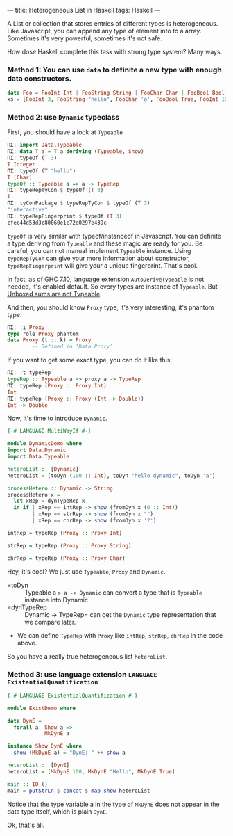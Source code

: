 ---
title: Heterogeneous List in Haskell
tags: Haskell 
---

A List or collection that stores entries of different types is heterogeneous.
Like Javascript, you can append any type of element into to a array. Sometimes
it's very powerful, sometimes it's not safe.

How dose Haskell complete this task with strong type system? Many ways.

#+BEGIN_EXPORT html
<!--more-->
#+END_EXPORT

*** Method 1: You can use =data= to definite a new type with enough data constructors.
    
#+BEGIN_SRC haskell
data Foo = FooInt Int | FooString String | FooChar Char | FooBool Bool
xs = [FooInt 3, FooString "hello", FooChar 'a', FooBool True, FooInt 10]
#+END_SRC

*** Method 2: use =Dynamic= typeclass
    
First, you should have a look at =Typeable=
    
#+BEGIN_SRC haskell
ΠΣ: import Data.Typeable
ΠΣ: data T a = T a deriving (Typeable, Show)
ΠΣ: typeOf (T 3)
T Integer
ΠΣ: typeOf (T "hello")
T [Char]
typeOf :: Typeable a => a -> TypeRep
ΠΣ: typeRepTyCon $ typeOf (T 3)
T
ΠΣ: tyConPackage $ typeRepTyCon $ typeOf (T 3)
"interactive"
ΠΣ: typeRepFingerprint $ typeOf (T 3)
cfec44d53d3c80060e1c72e0297e439c
#+END_SRC

=typeOf= is very similar with typeof/instanceof in Javascript. You can definite
a type deriving from =Typeable= and these magic are ready for you. Be careful,
you can not manual implement =Typeable= instance. Using =typeRepTyCon= can give
your more information about constructor, =typeRepFingerprint= will give your a
unique fingerprint. That's cool.

In fact, as of GHC 7.10, language extension =AutoDeriveTypeable= is not needed,
it's enabled default. So every types are instance of =Typeable=. But [[https://ghc.haskell.org/trac/ghc/ticket/13276][Unboxed sums are not Typeable]].

And then, you should know =Proxy= type, it's very interesting, it's phantom type.

#+BEGIN_SRC haskell
ΠΣ: :i Proxy
type role Proxy phantom
data Proxy (t :: k) = Proxy
        -- Defined in ‘Data.Proxy’
#+END_SRC

If you want to get some exact type, you can do it like this:

#+BEGIN_SRC haskell
ΠΣ: :t typeRep
typeRep :: Typeable a => proxy a -> TypeRep
ΠΣ: typeRep (Proxy :: Proxy Int)
Int
ΠΣ: typeRep (Proxy :: Proxy (Int -> Double))
Int -> Double
#+END_SRC

Now, it's time to introduce =Dynamic=.

#+BEGIN_SRC haskell
{-# LANGUAGE MultiWayIf #-}

module DynamicDemo where
import Data.Dynamic
import Data.Typeable

heteroList :: [Dynamic]
heteroList = [toDyn (100 :: Int), toDyn "hello dynamic", toDyn 'a']

processHetero :: Dynamic -> String
processHetero x =
  let xRep = dynTypeRep x
  in if | xRep == intRep -> show (fromDyn x (0 :: Int))
        | xRep == strRep -> show (fromDyn x "")
        | xRep == chrRep -> show (fromDyn x '?')

intRep = typeRep (Proxy :: Proxy Int)

strRep = typeRep (Proxy :: Proxy String)

chrRep = typeRep (Proxy :: Proxy Char)
#+END_SRC

Hey, it's cool? We just use =Typeable=, =Proxy= and =Dynamic=.

- =toDyn :: Typeable a => a -> Dynamic= can convert a type that is =Typeable= instance into Dynamic.
- =dynTypeRep :: Dynamic -> TypeRep= can get the =Dynamic= type representation that we compare later.
- We can define =TypeRep= with =Proxy= like =intRep=, =strRep=, =chrRep= in the code above.

So you have a really true heterogeneous list =heteroList=.

*** Method 3: use language extension =LANGUAGE ExistentialQuantification=
    

#+BEGIN_SRC haskell
{-# LANGUAGE ExistentialQuantification #-}

module ExistDemo where

data DynE =
  forall a. Show a =>
            MkDynE a

instance Show DynE where
  show (MkDynE a) = "DynE: " ++ show a

heteroList :: [DynE]
heteroList = [MkDynE 100, MkDynE "Hello", MkDynE True]

main :: IO ()
main = putStrLn $ concat $ map show heteroList
#+END_SRC

Notice that the type variable a in the type of =MkDynE= does not appear in the data type itself, which is plain =DynE=.

Ok, that's all.
